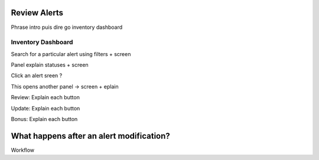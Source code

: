 Review Alerts
-------------

Phrase intro puis dire go inventory dashboard

Inventory Dashboard
+++++++++++++++++++

Search for a particular alert using filters + screen

Panel explain statuses + screen

Click an alert sreen ?

This opens another panel -> screen + eplain

Review: Explain each button 

Update: Explain each button

Bonus: Explain each button

What happens after an alert modification?
-----------------------------------------

Workflow
